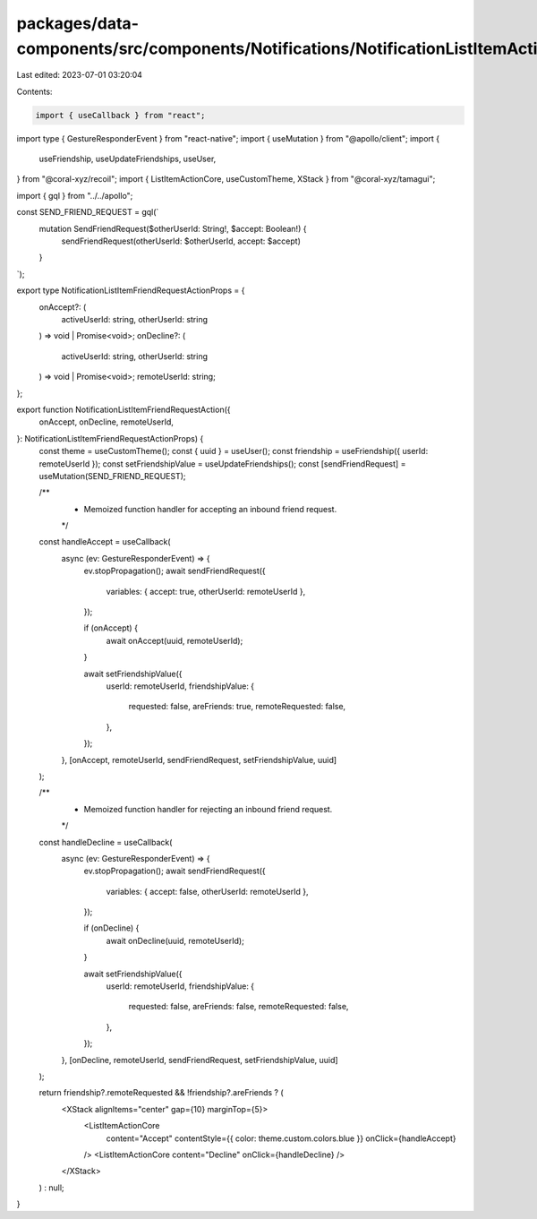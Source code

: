 packages/data-components/src/components/Notifications/NotificationListItemActions.tsx
=====================================================================================

Last edited: 2023-07-01 03:20:04

Contents:

.. code-block:: tsx

    import { useCallback } from "react";
import type { GestureResponderEvent } from "react-native";
import { useMutation } from "@apollo/client";
import {
  useFriendship,
  useUpdateFriendships,
  useUser,
} from "@coral-xyz/recoil";
import { ListItemActionCore, useCustomTheme, XStack } from "@coral-xyz/tamagui";

import { gql } from "../../apollo";

const SEND_FRIEND_REQUEST = gql(`
  mutation SendFriendRequest($otherUserId: String!, $accept: Boolean!) {
    sendFriendRequest(otherUserId: $otherUserId, accept: $accept)
  }
`);

export type NotificationListItemFriendRequestActionProps = {
  onAccept?: (
    activeUserId: string,
    otherUserId: string
  ) => void | Promise<void>;
  onDecline?: (
    activeUserId: string,
    otherUserId: string
  ) => void | Promise<void>;
  remoteUserId: string;
};

export function NotificationListItemFriendRequestAction({
  onAccept,
  onDecline,
  remoteUserId,
}: NotificationListItemFriendRequestActionProps) {
  const theme = useCustomTheme();
  const { uuid } = useUser();
  const friendship = useFriendship({ userId: remoteUserId });
  const setFriendshipValue = useUpdateFriendships();
  const [sendFriendRequest] = useMutation(SEND_FRIEND_REQUEST);

  /**
   * Memoized function handler for accepting an inbound friend request.
   */
  const handleAccept = useCallback(
    async (ev: GestureResponderEvent) => {
      ev.stopPropagation();
      await sendFriendRequest({
        variables: { accept: true, otherUserId: remoteUserId },
      });

      if (onAccept) {
        await onAccept(uuid, remoteUserId);
      }

      await setFriendshipValue({
        userId: remoteUserId,
        friendshipValue: {
          requested: false,
          areFriends: true,
          remoteRequested: false,
        },
      });
    },
    [onAccept, remoteUserId, sendFriendRequest, setFriendshipValue, uuid]
  );

  /**
   * Memoized function handler for rejecting an inbound friend request.
   */
  const handleDecline = useCallback(
    async (ev: GestureResponderEvent) => {
      ev.stopPropagation();
      await sendFriendRequest({
        variables: { accept: false, otherUserId: remoteUserId },
      });

      if (onDecline) {
        await onDecline(uuid, remoteUserId);
      }

      await setFriendshipValue({
        userId: remoteUserId,
        friendshipValue: {
          requested: false,
          areFriends: false,
          remoteRequested: false,
        },
      });
    },
    [onDecline, remoteUserId, sendFriendRequest, setFriendshipValue, uuid]
  );

  return friendship?.remoteRequested && !friendship?.areFriends ? (
    <XStack alignItems="center" gap={10} marginTop={5}>
      <ListItemActionCore
        content="Accept"
        contentStyle={{ color: theme.custom.colors.blue }}
        onClick={handleAccept}
      />
      <ListItemActionCore content="Decline" onClick={handleDecline} />
    </XStack>
  ) : null;
}


